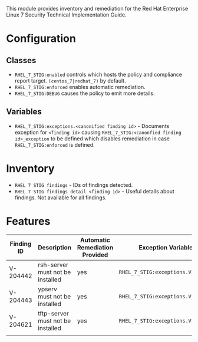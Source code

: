 This module provides inventory and remediation for the Red Hat Enterprise Linux 7 Security Technical Implementation Guide.

* Configuration
** Classes
- =RHEL_7_STIG:enabled= controls which hosts the policy and compliance report target. =(centos_7|redhat_7)= by default.
- =RHEL_7_STIG:enforced= enables automatic remediation.
- =RHEL_7_STIG:DEBUG= causes the policy to emit more details.
** Variables
- =RHEL_7_STIG:exceptions.<canonified finding id>= - Documents exception for =<finding id>= causing =RHEL_7_STIG:<canonfied finding id>_exception= to be defined which disables remediation in case =RHEL_7_STIG:enforced= is defined.
* Inventory
- =RHEL 7 STIG findings= - IDs of findings detected.
- =RHEL 7 STIG findings detail <finding id>= - Useful details about findings. Not available for all findings.
* Features
| Finding ID | Description                       | Automatic Remediation Provided | Exception Variable             |
|------------+-----------------------------------+--------------------------------+--------------------------------|
| V-204442   | rsh-server must not be installed  | yes                            | =RHEL_7_STIG:exceptions.V_204442= |
| V-204443   | ypserv must not be installed      | yes                            | =RHEL_7_STIG:exceptions.V_204443= |
| V-204621   | tftp-server must not be installed | yes                            | =RHEL_7_STIG:exceptions.V_204621= |
|            |                                   |                                |                                |
